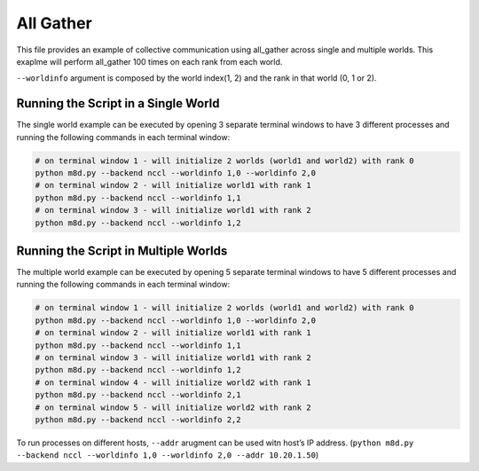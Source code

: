 All Gather
==========

This file provides an example of collective communication using
all_gather across single and multiple worlds. This exaplme will perform
all_gather 100 times on each rank from each world.

``--worldinfo`` argument is composed by the world index(1, 2) and the
rank in that world (0, 1 or 2).

Running the Script in a Single World
------------------------------------

The single world example can be executed by opening 3 separate terminal
windows to have 3 different processes and running the following commands
in each terminal window:

.. code:: bash

   # on terminal window 1 - will initialize 2 worlds (world1 and world2) with rank 0
   python m8d.py --backend nccl --worldinfo 1,0 --worldinfo 2,0
   # on terminal window 2 - will initialize world1 with rank 1
   python m8d.py --backend nccl --worldinfo 1,1
   # on terminal window 3 - will initialize world1 with rank 2
   python m8d.py --backend nccl --worldinfo 1,2

Running the Script in Multiple Worlds
-------------------------------------

The multiple world example can be executed by opening 5 separate
terminal windows to have 5 different processes and running the following
commands in each terminal window:

.. code:: bash

   # on terminal window 1 - will initialize 2 worlds (world1 and world2) with rank 0
   python m8d.py --backend nccl --worldinfo 1,0 --worldinfo 2,0
   # on terminal window 2 - will initialize world1 with rank 1
   python m8d.py --backend nccl --worldinfo 1,1
   # on terminal window 3 - will initialize world1 with rank 2
   python m8d.py --backend nccl --worldinfo 1,2
   # on terminal window 4 - will initialize world2 with rank 1
   python m8d.py --backend nccl --worldinfo 2,1
   # on terminal window 5 - will initialize world2 with rank 2
   python m8d.py --backend nccl --worldinfo 2,2

To run processes on different hosts, ``--addr`` arugment can be used
witn host’s IP address.
(``python m8d.py --backend nccl --worldinfo 1,0 --worldinfo 2,0 --addr 10.20.1.50``)
